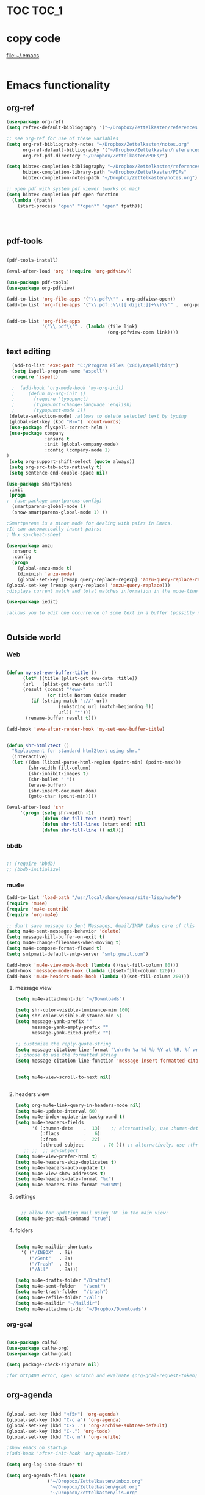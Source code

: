
* TOC                                                                    :TOC_1: 
* copy code
:Properties:
:visibility: all
:End:
file:~/.emacs
#+BEGIN_SRC emacs-lisp :tangle yes

#+END_SRC
* Emacs functionality

** org-ref



#+BEGIN_SRC emacs-lisp :tangle yes
(use-package org-ref)
(setq reftex-default-bibliography '("~/Dropbox/Zettelkasten/references.bib"))

;; see org-ref for use of these variables
(setq org-ref-bibliography-notes "~/Dropbox/Zettelkasten/notes.org"
      org-ref-default-bibliography '("~/Dropbox/Zettelkasten/references.bib")
      org-ref-pdf-directory "~/Dropbox/Zettelkasten/PDFs/")

(setq bibtex-completion-bibliography "~/Dropbox/Zettelkasten/references.bib"
      bibtex-completion-library-path "~/Dropbox/Zettelkasten/PDFs"
      bibtex-completion-notes-path "~/Dropbox/Zettelkasten/notes.org")

;; open pdf with system pdf viewer (works on mac)
(setq bibtex-completion-pdf-open-function
  (lambda (fpath)
    (start-process "open" "*open*" "open" fpath)))




#+END_SRC

#+RESULTS:


** pdf-tools
#+BEGIN_SRC emacs-lisp :tangle yes

(pdf-tools-install)

(eval-after-load 'org '(require 'org-pdfview))

(use-package pdf-tools)
(use-package org-pdfview)

(add-to-list 'org-file-apps '("\\.pdf\\'" . org-pdfview-open))
(add-to-list 'org-file-apps '("\\.pdf::\\([[:digit:]]+\\)\\'" .  org-pdfview-open))


(add-to-list 'org-file-apps 
             '("\\.pdf\\'" . (lambda (file link)
                                     (org-pdfview-open link))))
#+END_SRC

#+RESULTS:
: ((\.pdf\' lambda (file link) (org-pdfview-open link)) (\.pdf::\([[:digit:]]+\)\' . org-pdfview-open) (\.pdf\' . org-pdfview-open) (auto-mode . emacs) (\.mm\' . default) (\.x?html?\' . default) (\.pdf\' . default))



** text editing
#+BEGIN_SRC emacs-lisp :tangle yes
  (add-to-list 'exec-path "C:/Program Files (x86)/Aspell/bin/")
  (setq ispell-program-name "aspell")
  (require 'ispell)

  ;  (add-hook 'org-mode-hook 'my-org-init)
  ;     (defun my-org-init ()
  ;       (require 'typopunct)
  ;       (typopunct-change-language 'english)
  ;       (typopunct-mode 1))
 (delete-selection-mode) ;allows to delete selected text by typing
 (global-set-key (kbd "M-=") 'count-words)
 (use-package flyspell-correct-helm )
 (use-package company
              :ensure t
              :init (global-company-mode)
	          :config (company-mode 1)
)
 (setq org-support-shift-select (quote always))
 (setq org-src-tab-acts-natively t)
 (setq sentence-end-double-space nil)

(use-package smartparens
 :init
 (progn
;  (use-package smartparens-config)
  (smartparens-global-mode 1)
  (show-smartparens-global-mode 1) ))

;Smartparens is a minor mode for dealing with pairs in Emacs.
;It can automatically insert pairs:
; M-x sp-cheat-sheet

(use-package anzu
  :ensure t
  :config
  (progn
    (global-anzu-mode t)
    (diminish 'anzu-mode)
    (global-set-key [remap query-replace-regexp] 'anzu-query-replace-regexp)
(global-set-key [remap query-replace] 'anzu-query-replace)))
;displays current match and total matches information in the mode-line in various search modes.

(use-package iedit)

;allows you to edit one occurrence of some text in a buffer (possibly narrowed) or region, and simultaneously have other occurrences edited in the same way, with visual


#+END_SRC

#+RESULTS:

** Outside world
*** Web

#+BEGIN_SRC emacs-lisp :tangle yes

(defun my-set-eww-buffer-title ()
      (let* ((title (plist-get eww-data :title))
      (url   (plist-get eww-data :url))
      (result (concat "*eww-" 
               (or title Norton Guide reader     
		 (if (string-match "://" url)
                   (substring url (match-beginning 0))
                   url)) "*")))
       (rename-buffer result t)))

(add-hook 'eww-after-render-hook 'my-set-eww-buffer-title)


(defun shr-html2text ()
  "Replacement for standard html2text using shr."
  (interactive)
  (let ((dom (libxml-parse-html-region (point-min) (point-max)))
        (shr-width fill-column)
        (shr-inhibit-images t)
        (shr-bullet " "))
        (erase-buffer)
        (shr-insert-document dom)
        (goto-char (point-min))))

(eval-after-load 'shr  
     '(progn (setq shr-width -1)  
             (defun shr-fill-text (text) text)  
             (defun shr-fill-lines (start end) nil)  
             (defun shr-fill-line () nil)))

#+END_SRC
*** bbdb

#+BEGIN_SRC emacs-lisp :tangle yes
 	
  ;; (require 'bbdb)
  ;; (bbdb-initialize)

#+END_SRC
*** mu4e

#+BEGIN_SRC emacs-lisp :tangle yes
(add-to-list 'load-path "/usr/local/share/emacs/site-lisp/mu4e") 
(require 'mu4e) 
(require 'mu4e-contrib)
(require 'org-mu4e) 

;; don't save message to Sent Messages, Gmail/IMAP takes care of this
(setq mu4e-sent-messages-behavior 'delete)
(setq message-kill-buffer-on-exit t)
(setq mu4e-change-filenames-when-moving t)
(setq mu4e-compose-format-flowed t)
(setq smtpmail-default-smtp-server "smtp.gmail.com")

(add-hook 'mu4e-view-mode-hook (lambda ()(set-fill-column 80)))
(add-hook 'message-mode-hook (lambda ()(set-fill-column 120)))
(add-hook 'mu4e-headers-mode-hook (lambda ()(set-fill-column 200)))
 #+END_SRC
**** message view

#+BEGIN_SRC emacs-lisp :tangle yes
(setq mu4e-attachment-dir "~/Downloads")

(setq shr-color-visible-luminance-min 100) 
(setq shr-color-visible-distance-min 5)
(setq message-yank-prefix ""
      message-yank-empty-prefix ""
      message-yank-cited-prefix "")

;; customize the reply-quote-string
(setq message-citation-line-format "\n\nOn %a %d %b %Y at %R, %f wrote:\n")
;; choose to use the formatted string
(setq message-citation-line-function 'message-insert-formatted-citation-line)


(setq mu4e-view-scroll-to-next nil)


#+END_SRC

**** headers view

#+BEGIN_SRC emacs-lisp :tangle yes
(setq org-mu4e-link-query-in-headers-mode nil)
(setq mu4e-update-interval 60)
(setq mu4e-index-update-in-background t)
(setq mu4e-headers-fields
      '( (:human-date    .  13)    ;; alternatively, use :human-date
         (:flags         .   6)
         (:from          .  22)
         (:thread-subject       . 70 ))) ;; alternatively, use :thre
   ;; ;;  ;; ad-subject
(setq mu4e-view-prefer-html t)
(setq mu4e-headers-skip-duplicates t)
(setq mu4e-headers-auto-update t)
(setq mu4e-view-show-addresses t)
(setq mu4e-headers-date-format "%x")
(setq mu4e-headers-time-format "%H:%M")
#+END_SRC

**** settings

#+BEGIN_SRC emacs-lisp :tangle yes

  ;; allow for updating mail using 'U' in the main view:
(setq mu4e-get-mail-command "true")

#+END_SRC 

**** folders

#+BEGIN_SRC emacs-lisp :tangle yes

(setq mu4e-maildir-shortcuts
  '( ("/INBOX"  . ?i)
	 ("/Sent"   . ?s)
	 ("/Trash"  . ?t)
	 ("/All"    . ?a)))

(setq mu4e-drafts-folder "/Drafts")
(setq mu4e-sent-folder   "/sent")
(setq mu4e-trash-folder  "/trash")
(setq mu4e-refile-folder "/all")
(setq mu4e-maildir "~/Maildir")
(setq mu4e-attachment-dir "~/Dropbox/Downloads")
#+END_SRC 
*** org-gcal
   
#+BEGIN_SRC emacs-lisp :tangle yes

(use-package calfw)
(use-package calfw-org)
(use-package calfw-gcal)

(setq package-check-signature nil)

;for http400 error, open scratch and evaluate (org-gcal-request-token) using C-x C-e

#+END_SRC

** org-agenda
#+BEGIN_SRC emacs-lisp :tangle yes

(global-set-key (kbd "<f5>") 'org-agenda)
(global-set-key (kbd "C-c a") 'org-agenda)
(global-set-key (kbd "C-x .") 'org-archive-subtree-default)
(global-set-key (kbd "C-.") 'org-todo)
(global-set-key (kbd "C-c n") 'org-refile)

;show emacs on startup
;(add-hook 'after-init-hook 'org-agenda-list)

(setq org-log-into-drawer t)

(setq org-agenda-files (quote
			   ("~/Dropbox/Zettelkasten/inbox.org" 
			    "~/Dropbox/Zettelkasten/gcal.org"  
 			    "~/Dropbox/Zettelkasten/lis.org"  
 			    "~/Dropbox/Zettelkasten/ndd.org"
			    "~/Dropbox/Zettelkasten/work.org"
			    "~/Dropbox/Zettelkasten/budget.org"
			    "~/Dropbox/Zettelkasten/notes.org")))

(setq org-agenda-custom-commands 
      '(("d" "Undated tasks" alltodo "" 
       ((org-agenda-todo-ignore-with-date t))
       ((org-agenda-max-entries 5))))
)


(setq org-agenda-custom-commands 
      '(("l" "lis tasks only" alltodo "" 
       ((org-agenda-todo-ignore-with-date t))
       ((org-agenda-max-entries 5))))
)






(setq org-agenda-deadline-leaders: '("DUE:" "In %3d d.:" "%2d d. ago:"))
(setq org-agenda-scheduled-leaders '("" "%2dx past due: "))
(setq org-agenda-span (quote 8))
(setq org-enforce-todo-dependencies t)
(setq org-agenda-export-html-style nil)
(setq org-agenda-skip-timestamp-if-deadline-is-shown t)
(setq org-agenda-skip-deadline-if-done t)
(setq org-agenda-skip-deadline-prewarning-if-scheduled t)
(setq org-agenda-skip-scheduled-if-done t)
(setq org-agenda-jump-prefer-future t)
(setq org-agenda-start-with-clockreport-mode t)
; (setq org-agenda-todo-ignore-deadlines (quote near))
; (setq org-agenda-window-setup (quote other-frame))
(setq org-deadline-warning-days 4)
(setq org-agenda-with-colors t)

#+END_SRC

#+RESULTS:
: t

** ORG
*** org-toc: table of contents

#+BEGIN_SRC emacs-lisp :tangle yes

(use-package toc-org)
;; (if (require 'toc-org nil t)
;;     (add-hook 'org-mode-hook 'toc-org-enable)
;;     (warn "toc-org not found"))
#+END_SRC
*** org-clock
#+BEGIN_SRC emacs-lisp :tangle yes
;; Resume clocking task when emacs is restarted
(org-clock-persistence-insinuate)
;; Show lot of clocking history so it's easy to pick items off the C-F11 list
(setq org-clock-history-length 23)
;; Resume clocking task on clock-in if the clock is open
(setq org-clock-in-resume t)

;; Separate drawers for clocking and logs
(setq org-drawers (quote ("PROPERTIES" "LOGBOOK")))
;; Save clock data and state changes and notes in the LOGBOOK drawer
(setq org-clock-into-drawer t)
;; Sometimes I change tasks I'm clocking quickly - this removes clocked tasks with 0:00 duration
;(setq org-clock-out-remove-zero-time-clocks t)
;; Clock out when moving task to a done state
(setq org-clock-out-when-done t)
;; Save the running clock and all clock history when exiting Emacs, load it on startup
(setq org-clock-persist t)
;; Do not prompt to resume an active clock
(setq org-clock-persist-query-resume nil)
;; Enable auto clock resolution for finding open clocks
(setq org-clock-auto-clock-resolution (quote when-no-clock-is-running))
;; Include current clocking task in clock reports
(setq org-clock-report-include-clocking-task t)

#+END_SRC
*** org-drill

#+BEGIN_SRC emacs-lisp :tangle yes
(use-package org-drill)
#+END_SRC
*** Org-refile

#+BEGIN_SRC emacs-lisp :tangle yes

  (setq org-refile-use-outline-path (quote file))

  (setq org-refile-targets '((nil :maxlevel . 3)
                             (org-agenda-files :maxlevel . 3)
                             ("archive.org" :maxlevel . 9)
		                 ("journal.org" :maxlevel . 9)))

  (setq org-outline-path-complete-in-steps nil) 

; Refile in a single go

  (global-set-key (kbd "<f4>") 'org-refile)

  (setq org-refile-allow-creating-parent-nodes 'confirm)

#+END_SRC
*** org modules

#+BEGIN_SRC emacs-lisp :tangle yes


 (setq org-modules '(org-bbdb
                      org-gnus
                      org-drill
                      org-info
                      org-jsinfo
                      org-habit
                      org-irc
                      org-mouse
                      org-protocol
                      org-annotate-file
                      org-eval
                      org-expiry
                      org-interactive-query
                      org-man
                      org-collector
                      org-panel
                      org-screen
                      org-toc))

(eval-after-load 'org '(org-load-modules-maybe t))

#+END_SRC
*** Org-capture
#+BEGIN_SRC emacs-lisp :tangle yes
  (global-set-key (kbd "<f1>") 'org-capture)

  ;; Capture templates for: TODO tasks, Notes, appointments, phone calls, meetings, and org-protocol
   (setq org-capture-templates '(
    ("t" "todo" entry (file+headline "~/Dropbox/Zettelkasten/inbox.org" "to dos" ) 
	 "** [TODO] %? \nCREATED: %U \nSCHEDULED: %(org-insert-time-stamp (org-read-date nil t \"+2d\"))\n%a\n\n" )
	("d" "journal" entry (file+datetree "~/Dropbox/Zettelkasten/journal.org")
     "** %<%H:%M> \n%?" :kill-buffer nil) 
	("l" "logging" entry (file+datetree "~/Dropbox/Zettelkasten/journal.org")
     "** %? %T" :kill-buffer nil) 
	("j" "jobs" table-line (file+headline "~/Dropbox/Zettelkasten/lis.org" "Jobs")
     "|%t|%A|%^{How far?}|%^{How much?}|" :append t) 
    ("e" "event" entry (file  "~/Dropbox/Zettelkasten/gcal.org" )
 	 "* %?\n\n%^T\n\n:PROPERTIES:\n\n:link: %a\n:location: %^{location}\n\n\n:END:\n\n")
    ("r" "recommendation" table-line (file+headline "~/Dropbox/Zettelkasten/recommendations.org" "Books")
 "|%t|%A||%?|" :append t :kill-buffer t)))


#+END_SRC
*** org-brain

#+BEGIN_SRC emacs-lisp :tangle yes
(use-package org-brain :ensure t
  :init
  (setq org-brain-path "~/Dropbox/Zettelkasten/")
  :config (progn
  (setq org-id-track-globally t)
  (setq org-id-locations-file "~/.emacs.d/.org-id-locations")
  (setq org-brain-visualize-default-choices 'all)))
#+END_SRC

*** org-archive
 #+BEGIN_SRC emacs-lisp :tangle yes

(setq org-archive-location
        "~/Dropbox/Zettelkasten/archive.org::datetree/")

 #+END_SRC


*** org-tags
#+BEGIN_SRC emacs-lisp :tangle yes

(setq org-complete-tags-always-offer-all-agenda-tags t)
(setq org-tags-column -80)
(setq org-tags-match-list-sublevels (quote indented))
(setq tags-add-tables nil)

#+END_SRC

* Emacs style 
** Display

#+BEGIN_SRC emacs-lisp :tangle yes
(setq org-startup-indented t)
(setq org-hide-emphasis-markers t)
(setq org-hide-leading-stars t) 

(setq custom-safe-themes (quote
   ("365d9553de0e0d658af60cff7b8f891ca185a2d7ba3fc6d29aadba69f5194c7f" "10e231624707d46f7b2059cc9280c332f7c7a530ebc17dba7e506df34c5332c4" default)))

(use-package darkokai-theme
 :ensure t
 :config (load-theme 'darkokai t))

(global-unset-key (kbd "C-z"))

(setq org-startup-with-inline-images t)


;(require 'centered-window-mode)
#+END_SRC

#+RESULTS:
: t

** fonts
#+BEGIN_SRC emacs-lisp :tangle yes
  
(set-fontset-font "fontset-default" '(#x1100 . #xffdc)
                '("NanumBarunGothic" . "unicode-bmp" ))
(set-fontset-font "fontset-default" '(#xe0bc . #xf66e) 
                '("NanumBarunGothic" . "unicode-bmp"))
(set-fontset-font "fontset-default" '(#x2091 . #x21ff)     
              (font-spec :family "DejaVu Sans Mono" )) 

(setq use-default-font-for-symbols nil)

(use-package unicode-fonts
	  :ensure t
	  :disabled t
	  :init (unicode-fonts-setup))

#+END_SRC
** Formatting
#+BEGIN_SRC emacs-lisp :tangle yes

(setq fill-column 100)
(global-visual-line-mode t)

(use-package visual-fill-column
     :ensure t)
 
 
        (global-visual-fill-column-mode)
(setq visual-fill-column-center-text t)
#+END_SRC

#+RESULTS:
: t

** org fonts
#+BEGIN_SRC emacs-lisp :tangle yes

(setq org-ellipsis " ෴ " )

(use-package org-bullets
	 :init
	 (add-hook 'org-mode-hook 
         (lambda () (org-bullets-mode 1)))
         (setq org-bullets-bullet-list 
         (quote ("◉""〉""⚬""»" "⊹"  "⯮" "⊸" "∞" "⛯"   ))))


 (setq org-list-demote-modify-bullet
          '(("+" . "-") ("-" . "+") ("*" . "+")))

;; ("[TODO]" :foreground "olivedrab1" :weight bold) 

(setq org-todo-keyword-faces
	'(("[◔]" :foreground "olivedrab1")
      ("[?]" :foreground "yellow") 
      ("[✓]" :foreground "gainsboro" )
      ("[☓]" :foreground "gainsboro")))

;; (setq org-todo-keywords 
;; (quote ((sequence "[TODO](t!)""[◔](s!)"  "[?](w!)" "|" "[✓](d!)"   "[☓](c!)" ))))

#+END_SRC

** encoding
#+BEGIN_SRC emacs-lisp :tangle yes

(set-language-environment "UTF-8")
(set-default-coding-systems 'utf-8)
#+END_SRC


* Emacs behavior
** Frame
#+BEGIN_SRC emacs-lisp :tangle yes
(setq frame-title-format
      (list (format "%s %%S: %%j " (system-name))
        '(buffer-file-name "%f" (dired-directory dired-directory "%b"))))

(set-fringe-mode '(50 . 0))
(setq initial-buffer-choice "~/Dropbox/Zettelkasten/lis.org")
(find-file "~/Dropbox/Zettelkasten/") 
(find-file "~/Dropbox/emacs/settings.org")
(add-to-list 'default-frame-alist '(fullscreen . maximized))
(setq inhibit-startup-screen t)
;common lisp. 
(require 'cl)  
#+END_SRC

#+RESULTS:
: cl

** Saving files

#+BEGIN_SRC emacs-lisp :tangle yes
(global-auto-revert-mode t)

(setq backup-directory-alist '(("." . "~/.emacs.d/backups")))
(setq delete-old-versions -1)
(setq version-control t)
(setq vc-make-backup-files t)
; (setq auto-save-file-name-transforms '((".*" "~/.emacs.d/auto-save-list/" t)))
(setq auto-save-interval 20)
(setq auto-save-visited-file-name t)

(use-package magit
     :ensure t)
(setq magit-repository-directories '("~/Dropbox/emacs/" "~/Dropbox/Zettelkasten/"))
#+END_SRC

#+RESULTS:
| ~/Dropbox/emacs/ | ~/Dropbox/Zettelkasten/ |

** Exports
#+BEGIN_SRC emacs-lisp :tangle yes

;printing
(add-hook 'org-agenda-before-write-hook
    (lambda ()
    (add-text-properties (point-min) (point-max)
    '(face (:foreground "black")))))

(setq inhibit-eol-conversion nil)


#+END_SRC
** sounds
 #+BEGIN_SRC emacs-lisp :tangle yes
  (setq visible-bell nil)
 #+END_SRC
** Buffer behavior
#+BEGIN_SRC emacs-lisp :tangle yes

(setq split-height-threshold nil)
(setq split-width-threshold 0)
(global-set-key (kbd "C-x /") 'shrink-window-horizontally)
#+END_SRC
** navigating
#+BEGIN_SRC emacs-lisp :tangle yes
(use-package ido)
(ido-mode t)
(use-package deft
             :bind ("<f8>" . deft)
             :ensure t
             :init 
             (progn 
             (setq deft-directory "~/Dropbox/Zettelkasten/")
             (setq deft-default-extension "org")
             (setq deft-use-filename-as-title t)
             (setq deft-text-mode 'org-mode)
             (setq deft-file-naming-rules '((noslash . "-")
                           		 (nospace . "-")
                           		 (case-fn . downcase))) 
             (setq deft-recursive t)
             (setq deft-extensions '("org" "txt" "emacs"))))

(use-package helm
       :config (helm-mode 1)
       :bind (("M-x" . helm-M-x)
              ([f3]  . helm-buffers-list)))

(fset 'yes-or-no-p 'y-or-n-p)

(bind-keys ("C-+" . text-scale-increase)
           ("C--" . text-scale-decrease)
           ("C-c l" . org-store-link)
           ([f6] . helm-bibtex-with-local-bibliography)
)
(winner-mode 1)
(use-package projectile)
(use-package helm-projectile)
;(projectile-mode)

#+END_SRC

#+RESULTS:
: t

* Testing pond

#+BEGIN_SRC emacs-lisp :tangle yes
(setq org-edit-src-content-indentation 0)


#+END_SRC

#+RESULTS:
: 0

* Archived
- mobile org [2017-10-19 Thu]
- habitica [2017-10-19 Thu]
